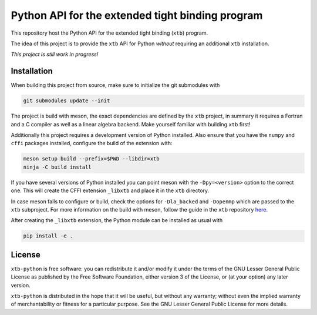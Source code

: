 Python API for the extended tight binding program
=================================================

.. image:: https://img.shields.io/github/license/grimme-lab/xtb-python
   :alt: License
   :target: COPYING.LESSER
.. image:: https://travis-ci.com/grimme-lab/xtb-python.svg?branch=master
   :alt: Travis CI
   :target: https://travis-ci.com/grimme-lab/xtb-python
.. image:: https://readthedocs.org/projects/xtb-python/badge/?version=latest
   :alt: Documentation Status
   :target: https://xtb-python.readthedocs.io/en/latest/?badge=latest
.. image:: https://img.shields.io/lgtm/grade/python/g/grimme-lab/xtb-python.svg
   :alt: LGTM
   :target: https://lgtm.com/projects/g/grimme-lab/xtb-python/context:python
.. image:: https://codecov.io/gh/grimme-lab/xtb-python/branch/master/graph/badge.svg
   :alt: Codecov
   :target: https://codecov.io/gh/grimme-lab/xtb-python

This repository host the Python API for the extended tight binding (``xtb``) program.

The idea of this project is to provide the ``xtb`` API for Python *without*
requiring an additional ``xtb`` installation.

*This project is still work in progress!*


Installation
------------

When building this project from source, make sure to initialize the git submodules
with

.. code::

   git submodules update --init

The project is build with meson, the exact dependencies are defined by the ``xtb``
project, in summary it requires a Fortran and a C compiler as well as a
linear algebra backend. Make yourself familiar with building ``xtb`` first!

Additionally this project requires a development version of Python installed.
Also ensure that you have the ``numpy`` and ``cffi`` packages installed,
configure the build of the extension with:

.. code::

   meson setup build --prefix=$PWD --libdir=xtb
   ninja -C build install

If you have several versions of Python installed you can point meson with
the ``-Dpy=<version>`` option to the correct one.
This will create the CFFI extension ``_libxtb`` and place it in the ``xtb``
directory.

In case meson fails to configure or build, check the options for ``-Dla_backed``
and ``-Dopenmp`` which are passed to the ``xtb`` subproject.
For more information on the build with meson, follow the guide in the ``xtb``
repository `here <https://github.com/grimme-lab/xtb/blob/master/meson/README.adoc>`_.

After creating the ``_libxtb`` extension, the Python module can be installed
as usual with

.. code::

   pip install -e .


License
-------

``xtb-python`` is free software: you can redistribute it and/or modify it under
the terms of the GNU Lesser General Public License as published by
the Free Software Foundation, either version 3 of the License, or
(at your option) any later version.

``xtb-python`` is distributed in the hope that it will be useful,
but without any warranty; without even the implied warranty of
merchantability or fitness for a particular purpose.  See the
GNU Lesser General Public License for more details.
